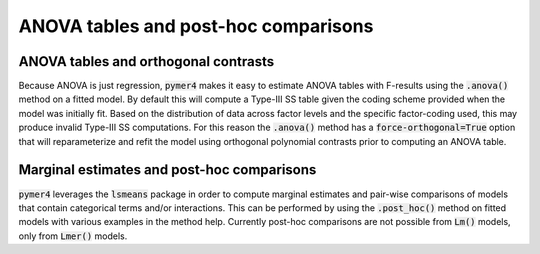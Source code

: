 ANOVA tables and post-hoc comparisons
=====================================

ANOVA tables and orthogonal contrasts
-------------------------------------
Because ANOVA is just regression, :code:`pymer4` makes it easy to estimate ANOVA tables with F-results using the :code:`.anova()` method on a fitted model. By default this will compute a Type-III SS table given the coding scheme provided when the model was initially fit. Based on the distribution of data across factor levels and the specific factor-coding used, this may produce invalid Type-III SS computations. For this reason the :code:`.anova()` method has a :code:`force-orthogonal=True` option that will reparameterize and refit the model using orthogonal polynomial contrasts prior to computing an ANOVA table.

Marginal estimates and post-hoc comparisons
-------------------------------------------
:code:`pymer4` leverages the :code:`lsmeans` package in order to compute marginal estimates and pair-wise comparisons of models that contain categorical terms and/or interactions. This can be performed by using the :code:`.post_hoc()` method on fitted models with various examples in the method help. Currently post-hoc comparisons are not possible from :code:`Lm()` models, only from :code:`Lmer()` models.
